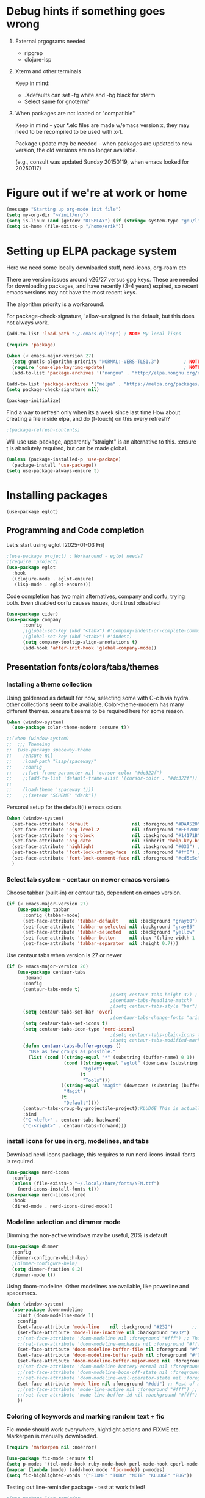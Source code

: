 #+PROPERTY: header-args :tangle yes :results silent

* Debug hints if something goes wrong

1. External prgograms needed

   - ripgrep
   - clojure-lsp
    
2. Xterm and other terminals

   Keep in mind:
   
   - .Xdefaults can set -fg white and -bg black for xterm
   - Select same for gnoterm?

3.  When packages are not loaded or "compatible"
   
   Keep in mind - your *.elc files are made w/emacs version x, they may
   need to be recompiled to be used with x-1.

   Package update may be needed - when packages are updated to new
   version, the old versions are no longer available.

   (e.g., consult was updated Sunday 20150119, when emacs looked
   for 20250117)

* Figure out if we're at work or home

#+begin_src emacs-lisp
  (message "Starting up org-mode init file")
  (setq my-org-dir "~/init/org")
  (setq is-linux (and (getenv "DISPLAY") (if (string= system-type "gnu/linux") t nil)))
  (setq is-home (file-exists-p "/home/erik"))
#+end_src

* Setting up ELPA package system

Here we need some locally downloaded stuff, nerd-icons, org-roam etc

There are version issues around v26/27 versus gpg keys. These are
needed for downloading packages, and have recently (3-4 years)
expired, so recent emacs versions may not have the most recent keys.

The algorithm priority is a workaround.
                        
For package-check-signature, 'allow-unsigned is the default, but this
does not always work.

#+begin_src emacs-lisp
  (add-to-list 'load-path "~/.emacs.d/lisp") ; NOTE My local lisps

  (require 'package)

  (when (< emacs-major-version 27)
    (setq gnutls-algorithm-priority "NORMAL:-VERS-TLS1.3")         ; NOTE w/o creates no "gnu", just gnupg
    (require 'gnu-elpa-keyring-update)                             ; NOTE Now accepts gnu archives
    (add-to-list 'package-archives '("nongnu" . "http://elpa.nongnu.org/nongnu/") t))

  (add-to-list 'package-archives '("melpa" . "https://melpa.org/packages/") t)
  (setq package-check-signature nil)

  (package-initialize)
#+end_src

Find a way to refresh only when its a week since last time
How about creating a file inside elpa, and do (f-touch) on this every refresh?

#+begin_src emacs-lisp
  ;(package-refresh-contents)
#+end_src

Will use use-package, apparently "straight" is an alternative to this.
:ensure t is absolutely required, but can be made global.

#+begin_src emacs-lisp
  (unless (package-installed-p 'use-package)
    (package-install 'use-package))
  (setq use-package-always-ensure t)
#+end_src

* Installing packages
#+begin_example
(use-package eglot)
#+end_example
** Programming and Code completion

Let;s start using eglot [2025-01-03 Fri]

#+begin_src emacs-lisp
  ;(use-package project) ; Workaround - eglot needs?
  ;(require 'project)
  (use-package eglot
    :hook
    ((clojure-mode . eglot-ensure)
     (lisp-mode . eglot-ensure)))

#+end_src

Code completion has two main alternatives, company and corfu, trying both.
Even disabled corfu causes issues, dont trust :disabled

#+begin_src emacs-lisp
  (use-package cider)
  (use-package company
        :config
        ;(global-set-key (kbd "<tab>") #'company-indent-or-complete-common)
        ;(global-set-key (kbd "<tab>") #'indent)
        (setq company-tooltip-align-annotations t)
        (add-hook 'after-init-hook 'global-company-mode))
#+end_src

** Presentation fonts/colors/tabs/themes
*** Installing a theme collection

Using goldenrod as default for now, selecting some with C-c h via
hydra. other collections seem to be available.
Color-theme-modern has many different themes.
:ensure t seems to be required here for some reason.

#+begin_src emacs-lisp
  (when (window-system)
    (use-package color-theme-modern :ensure t))
#+end_src

#+begin_src emacs-lisp
  ;;(when (window-system)
  ;;  ;;; Themeing
  ;;  (use-package spaceway-theme
  ;;    :ensure nil
  ;;    :load-path "lisp/spaceway/"
  ;;    :config
  ;;    ;;(set-frame-parameter nil 'cursor-color "#dc322f")
  ;;    ;;(add-to-list 'default-frame-alist '(cursor-color . "#dc322f"))
  ;;
  ;;    (load-theme 'spaceway t)))
  ;;    ;;(setenv "SCHEME" "dark"))
#+end_src

Personal setup for the default(!) emacs colors

#+begin_src emacs-lisp
  (when (window-system)
    (set-face-attribute 'default                nil :foreground "#DAA520" :background "#001") ;; goldenrod
    (set-face-attribute 'org-level-2            nil :foreground "#FFd700" :background "#001") ;; gold
    (set-face-attribute 'org-block              nil :background "#14171B")
    (set-face-attribute 'org-date               nil :inherit 'help-key-binding :underline nil)
    (set-face-attribute 'highlight              nil :background "#033") ;; cyan - low intensity
    (set-face-attribute 'font-lock-string-face  nil :foreground "#ff0") ;; yellow
    (set-face-attribute 'font-lock-comment-face nil :foreground "#cd5c5c") ;; indian red
    )
#+end_src
*** Select tab system - centaur on newer emacs versions

Choose tabbar (built-in) or centaur tab, dependent on emacs version.

#+begin_src emacs-lisp
  (if (< emacs-major-version 27)
      (use-package tabbar
        :config (tabbar-mode)
        (set-face-attribute 'tabbar-default    nil :background "gray60")
        (set-face-attribute 'tabbar-unselected nil :background "gray85"  :foreground "gray30" :box nil)
        (set-face-attribute 'tabbar-selected   nil :background "yellow" :foreground "blue"  :box nil :weight 'bold)
        (set-face-attribute 'tabbar-button     nil :box '(:line-width 1 :color "gray72" :style released-button))
        (set-face-attribute 'tabbar-separator  nil :height 0.7)))
#+end_src

Use centaur tabs when version is 27 or newer

#+begin_src emacs-lisp
    (if (> emacs-major-version 26)
        (use-package centaur-tabs
          :demand
          :config
          (centaur-tabs-mode t)
                                          ;(setq centaur-tabs-height 32) ; Does not affect font or icon
                                          ;(centaur-tabs-headline-match)
                                          ;(setq centaur-tabs-style "bar")
          (setq centaur-tabs-set-bar 'over)
                                          ;(centaur-tabs-change-fonts "arial" 160) 
          (setq centaur-tabs-set-icons t)
          (setq centaur-tabs-icon-type 'nerd-icons)
                                          ;(setq centaur-tabs-plain-icons t) ; Replacing icons!
                                          ;(setq centaur-tabs-modified-marker t)
          (defun centaur-tabs-buffer-groups ()
            "Use as few groups as possible."
            (list (cond ((string-equal "*" (substring (buffer-name) 0 1))
                         (cond ((string-equal "eglot" (downcase (substring (buffer-name) 1 6)))
                                "Eglot")
                               (t
                                "Tools")))
                        ((string-equal "magit" (downcase (substring (buffer-name) 0 5)))
                         "Magit")
                        (t
                         "Default"))))
          (centaur-tabs-group-by-projectile-project);KLUDGE This is actually a bugfix
          :bind
          ("C-<left>" . centaur-tabs-backward)
          ("C-<right>" . centaur-tabs-forward)))
#+end_src

*** install icons for use in org, modelines, and tabs

Download nerd-icons package, this requires to run
nerd-icons-install-fonts is required.

#+begin_src emacs-lisp
  (use-package nerd-icons
    :config
    (unless (file-exists-p "~/.local/share/fonts/NFM.ttf")
      (nerd-icons-install-fonts t)))
  (use-package nerd-icons-dired
    :hook
    (dired-mode . nerd-icons-dired-mode))
#+end_src

*** Modeline selection and dimmer mode

Dimming the non-active windows may be useful, 20% is default

#+begin_src emacs-lisp :tangle no
    (use-package dimmer
      :config
      (dimmer-configure-which-key)
      ;(dimmer-configure-helm)
      (setq dimmer-fraction 0.2)
      (dimmer-mode t))
#+end_src

Using doom-modeline. Other modelines are available, like powerline and
spacemacs.

#+begin_src emacs-lisp
  (when (window-system)
    (use-package doom-modeline
      :init (doom-modeline-mode 1)
      :config
      (set-face-attribute 'mode-line    nil :background "#232")       ;; These two have only background
      (set-face-attribute 'mode-line-inactive nil :background "#232")
      ;;(set-face-attribute 'doom-modeline nil :foreground "#fff") ;; This is default default
      ;;(set-face-attribute 'doom-modeline-emphasis nil :foreground "#fff")
      (set-face-attribute 'doom-modeline-buffer-file nil :foreground "#fff") ;; Saved filename
      (set-face-attribute 'doom-modeline-buffer-path nil :foreground "#f00") ;; subdir path
      (set-face-attribute 'doom-modeline-buffer-major-mode nil :foreground "#fff") ;; subdir path
      ;;(set-face-attribute 'doom-modeline-battery-normal nil :foreground "#fff") ;; Not used
      ;;(set-face-attribute 'doom-modeline-boon-off-state nil :foreground "#fff") ;; Not used
      ;;(set-face-attribute 'doom-modeline-evil-operator-state nil :foreground "#fff") ;; Not used
      (set-face-attribute 'mode-line nil :foreground "#ddd") ;; Rest of modeline, UTF-8 etc
      ;;(set-face-attribute 'mode-line-active nil :foreground "#fff") ;; Not used
      ;;(set-face-attribute 'mode-line-buffer-id nil :background "#fff")
      ))
#+end_src

*** Coloring of keywords and marking random text + fic

Fic-mode should work everywhere, hightlight actions and FIXME
etc. Markerpen is manually downloaded.

#+begin_src emacs-lisp
  (require 'markerpen nil :noerror)

  (use-package fic-mode :ensure t)
  (setq p-modes '(tcl-mode-hook ruby-mode-hook perl-mode-hook cperl-mode-hook emacs-lisp-mode-hook python-mode-hook))
  (mapcar (lambda (mode) (add-hook mode 'fic-mode)) p-modes)
  (setq fic-highlighted-words '("FIXME" "TODO" "NOTE" "KLUDGE" "BUG"))
#+end_src

Testing out line-reminder package - test at work failed!

#+begin_src emacs-lisp
  ;(use-package line-reminder
  ;  :config
  ;  (global-line-reminder-mode t))
#+end_src

** EAT Shell inside emacs

Using *eat* as main shell for now, works reasonably well, and seems to
be a better term emulator than ansi-term. Treemacs makes projects
easier.

#+begin_src emacs-lisp
  (use-package eat
    :config
    (setq eat-enable-directory-tracking t)
    (define-key eat-semi-char-mode-map (kbd "M-o") 'ace-window)
    (define-key eat-semi-char-mode-map (kbd "M-0") 'treemacs-select-window)
    (define-key eat-semi-char-mode-map (kbd "M-a")
      (lambda () (interactive) (switch-to-buffer "*Org Agenda*"))))
#+end_src

** Project management

Using treemacs for now. Apparently a package called projectile might be useful.

#+begin_src emacs-lisp
  (use-package treemacs
    :bind (("M-0" . treemacs-select-window)
           ("M-o" . ace-window)))
#+end_src

** Movement and selection - vertico, helm and ido
*** Helm and ido - disabled

Using helm to select commands and buffers etc.Can't get helm
find-files to work properly, so back to normal for that.

tab-bar etc -> this is undefined for some reason, hence setting it to
nil in :init

Avy mode has some other options, like char-1

#+begin_src emacs-lisp
;  (use-package helm
;    :disabled
;    :init (setq tab-bar-tab-name-function nil)
;    :bind
;    (
;     ;("M-x"     . helm-M-x)
;     ("M-y"     . helm-show-kill-ring)
;     ("C-x C-b" . helm-mini)
;     ;("C-x C-f" . helm-find-files) ; using vertico
;     ("M-s o"   . helm-occur)
;     ))
;  (use-package helm-swoop
;    :disabled
;    :bind
;     ("M-i"     . helm-swoop))
;
;  (use-package ido
;    :disabled
;    :config
;    (ido-mode t)
;    (setq ido-use-filename-at-point 'guess)
;    (setq ido-create-new-buffer 'always)
;    (if (< emacs-major-version 25)
;        (setq ido-separator "\n")
;      (setf (nth 2 ido-decorations) "\n"))
;    (setq ido-max-window-height 0.5)
;    (setq ido-enable-flext-matching t)
;    (setq ido-everywhere t)
;    (setq ido-file-extension-order '(".tcl" ".org" ".el"))
;    (setq ido-ignore-directories '(".git"))
;    :bind
;    (("C-x C-f" . 'ido-find-file)
;     ("C-x d"   . 'ido-dired)))
#+end_src

*** Vertico for completion+consult, avy for jump

Using only vertico for completion - simpler than the above

#+begin_src emacs-lisp
  (use-package vertico
    :custom
    (vertico-cycle t)
    :init
    (vertico-mode))
  (use-package marginalia
    :after vertico
    :ensure t
    :custom (marginalia-annotators '(marginalia-annotators-heavy marginalia-annotators-light nil))
    :init
    (marginalia-mode))
  (vertico-reverse-mode)
  ;(use-package vertico-reverse :after vertico :ensure nil)
  ;(use-package vertico-multiform-commands)
  (use-package savehist
    :init
    (savehist-mode))
  ;; Fast jump to any character in any window
  (use-package avy
    :bind
    (("C-:" . 'avy-goto-char-2)))
#+end_src

Trying consult to see how good it is ..

#+begin_src emacs-lisp
  ;; Do not allow the cursor in the minibuffer prompt
  (setq minibuffer-prompt-properties
        '(read-only t cursor-intangible t face minibuffer-prompt))
  (add-hook 'minibuffer-setup-hook #'cursor-intangible-mode)
  ;; Enable recursive minibuffers
  (setq enable-recursive-minibuffers t)
  (minibuffer-depth-indicate-mode 1)
  ;;;; Extra Completion Functions
  (use-package consult
    :ensure t
    :after vertico
    :bind (("C-x b"       . consult-buffer)
           ("C-x C-k C-k" . consult-kmacro)
           ("M-y"         . consult-yank-pop)
           ("M-g g"       . consult-goto-line)
           ("M-g M-g"     . consult-goto-line)
           ("M-g f"       . consult-flymake)
           ("M-g i"       . consult-imenu)
           ("M-s l"       . consult-line)
           ("M-s L"       . consult-line-multi)
           ("M-s u"       . consult-focus-lines)
           ("M-s g"       . consult-ripgrep)
           ("M-s M-g"     . consult-ripgrep)
           ("M-s f"       . consult-find)
           ("M-s M-f"     . consult-find)
           ("C-x C-SPC"   . consult-global-mark)
           ("C-x M-:"     . consult-complex-command)
           ("C-c n a"     . consult-org-agenda)
           ("M-X"         . consult-mode-command)
           :map minibuffer-local-map
           ("M-r" . consult-history)
           :map Info-mode-map
           ("M-g i" . consult-info)
           :map org-mode-map
           ("M-g i"  . consult-org-heading))
    :custom
    (completion-in-region-function #'consult-completion-in-region)
    :config
    (recentf-mode t))
#+end_src

** Org mode setup (and org-babel)
*** Main setup

Perhaps use :bind to improve readability below?

#+begin_src emacs-lisp
  (use-package org
    :pin gnu
    :config
    (setq org-log-done 'time)
    (setq org-return-follows-link t)
    (add-hook 'org-mode-hook 'org-indent-mode)
    (add-hook 'org-mode-hook 'hl-line-mode)
    (add-hook 'org-agenda-mode-hook 'hl-line-mode)
    (define-key org-mode-map (kbd "C-c <up>") 'org-priority-up)
    (define-key org-mode-map (kbd "C-c <down>") 'org-priority-down)
    (define-key org-mode-map (kbd "C-,") 'hydra-comma/body)
    (define-key global-map "\C-cl" 'org-store-link)
    (define-key global-map "\C-ca" 'org-agenda)
    (define-key global-map "\C-cc" 'org-capture)
    (global-set-key (kbd "M-a") (lambda () (interactive) (switch-to-buffer "*Org Agenda*")))
    ;;(setq org-directory "~/init/org")
    (setq org-default-notes-file "~/init/org/Capture.org")
    (setq org-agenda-files (list my-org-dir))
    (define-key org-mode-map (kbd "C-c C-g C-r") 'org-shiftmetaright)
    (setq org-hide-emphasis-markers t)
    (setq org-agenda-window-setup 'current-window)
    (setq org-agenda-restore-windows-after-quit t)
    (setq org-agenda-skip-scheduled-if-done t)
    ;;(setq org-agenda-skip-function-global '(org-agenda-skip-entry-if 'todo 'done))
    )
  (setq org-refile-targets '((nil :maxlevel . 9)
                             (org-agenda-files :maxlevel . 9)))
  (setq org-todo-keywords
        '((sequence "TODO" "IN-PROGRESS" "|" "CANCELLED" "DONE")))
#+end_src

*** Refile targets and depth

Limit how many headlines  are available for refile

#+begin_src emacs-lisp
  (setq org-refile-targets '(("vec.org" :maxlevel . 1)
                             ("home.org" :maxlevel . 2)))
#+end_src
*** Babel setup - various programming languages inside org mode

We change the default of asking to execute w/C-c C-c
It seems the ob-tcl does not exist, as it should?

#+begin_src emacs-lisp
  (require 'ob-clojure)
  (require 'ob-ruby)
  (require 'ob-shell)
  (require 'ob-tcl nil :noerror)
                                          ;(require ob-perl)
  (setq org-babel-clojure-backend 'cider)
  (setq org-confirm-babel-evaluate nil)
#+end_src

*** Babel templates C-c C-,

#+begin_src emacs-lisp
  (require 'org-tempo)
  (setq org-structure-template-alist '())
  (add-to-list 'org-structure-template-alist '("s" . "src sh\n"))
  (add-to-list 'org-structure-template-alist '("e" . "src emacs-lisp\n"))
  (add-to-list 'org-structure-template-alist '("c" . "src clojure\n"))
  (add-to-list 'org-structure-template-alist '("t" . "src tcl\n"))
#+end_src

*** Bullets and fonts for headlines

Here follows setup with coloring and bullets for orgmode. Not sure yet about the fonts and their sizes.

#+begin_src emacs-lisp
  (use-package org-bullets
    :config
    (add-hook 'org-mode-hook (lambda () (org-bullets-mode 1)))
    (font-lock-add-keywords 'org-mode
                            '(("^ +\\([-*]\\) "
                               (0 (prog1 () (compose-region (match-beginning 1) (match-end 1) "•")))))))
    (defcustom org-bullets-bullet-list
      '(;;; Large
        ;; "◉"
        ;; "○"
        ;; "✸"
        ;; "✿"
        ;; ♥ ● ◇ ✚ ✜ ☯ ◆ ♠ ♣ ♦ ☢ ❀ ◆ ◖ ▶
             ;;; Small
        "►"
        "•"
        "★"
        "▸"
        )
      "List of bullets used in Org headings.
         It can contain any number of symbols, which will be repeated."
      :group 'org-bullets
      :type '(repeat (string :tag "Bullet character")))

  ;  (if nil (when window-system
  ;            (let* ((variable-tuple (cond ((x-list-fonts "Source Sans Pro") '(:font "Source Sans Pro"))
  ;                                         ((x-list-fonts "Lucida Grande")   '(:font "Lucida Grande"))
  ;                                        ((x-list-fonts "Verdana")         '(:font "Verdana"))
  ;                                        ((x-family-fonts "Sans Serif")    '(:family "Sans Serif"))
  ;                                        (nil (warn "Cannot find a Sans Serif Font.  Install Source Sans Pro."))))
  ;                   (base-font-color     (face-foreground 'default nil 'default))
  ;                   (headline           `(:inherit default :weight bold :foreground ,base-font-color)))
  ;              (custom-theme-set-faces 'user
  ;                                      `(org-level-8 ((t (,@headline ,@variable-tuple))))
  ;                                      `(org-level-7 ((t (,@headline ,@variable-tuple))))
  ;                                      `(org-level-6 ((t (,@headline ,@variable-tuple))))
  ;                                      `(org-level-5 ((t (,@headline ,@variable-tuple))))
  ;                                      `(org-level-4 ((t (,@headline ,@variable-tuple :height 1.1))))
  ;                                      `(org-level-3 ((t (,@headline ,@variable-tuple :height 1.2))))
  ;                                      `(org-level-2 ((t (,@headline ,@variable-tuple :height 1.3))))
  ;                                      `(org-level-1 ((t (,@headline ,@variable-tuple :height 1.4))))
  ;                                     `(org-document-title ((t (,@headline ,@variable-tuple :height 1.5 :underline nil))))))))
#+end_src

*** Unicode pretty symbols

From https://github.com/jonnay/emagicians-starter-kit/blob/master/Programming.org
Apparently built-in, but need some settings, taken from above.

This is lambda - a greek symbol.

#+begin_src emacs-lisp
  (global-prettify-symbols-mode t)
  (defvar emagician/prettify-list
    '(("lambda" . 955)
      ("<=" . (?\s  (Br . Bl) ?\s (Bc . Bc) ?≤))
      (">=" . (?\s  (Br . Bl) ?\s (Bc . Bc) ?≥))
      ("->" . ?⟶)
      ("=>" . ?⟹)
      ("==" . ?⩵)
      ("//" . (?\s  (Br . Bl) ?\s (Bc . Bc) ?⫽))
      ("!=" . (?\s  (Br . Bl) ?\s (Bc . Bc) ?≠))
      ("->>" .  (?\s (Br . Bl) ?\s (Br . Bl) ?\s
                     (Bl . Bl) ?- (Bc . Br) ?- (Bc . Bc) ?>
                     (Bc . Bl) ?- (Br . Br) ?>))))
  (setq prettify-symbols-unprettify-at-point 'right-edge)
  (setq prettify-symbols-alist emagician/prettify-list)
#+end_src

*** Setup of org templates (C-c c), creating actions distributed across multiple files

Here are templates for capturing tasks for December 2024, focused on VEC project at work

#+begin_src emacs-lisp
  (setq outline-minor-mode-cycle t)

  (setq org-capture-templates
        '(("t" "General task"       entry (file+regexp org-default-notes-file "Tasks")            "* TODO %?\nSCHEDULED: %t\n  %i\n  %a")
          ;;("c" "C2C task"           entry (file+headline "~/init/org/vec.org" "C2C tasks" )     "* TODO %?\nSCHEDULED: %t\n  %i\n  %a")
          ;;("p" "PCIE task"          entry (file+headline "~/init/org/vec.org" "PCIE tasks")     "* TODO %?\nSCHEDULED: %t\n  %i\n  %a")
          ;;("v" "VEC top-level task" entry (file+regexp "~/init/org/vec.org" "VEC Top.*" )       "* TODO %?\nSCHEDULED: %t\n  %i\n  %a")
          ;;("e" "Emacs task"         entry (file+headline "~/init/org/home.org" "Emacs Tasks")   "* TODO %?\nSCHEDULED: %t\n  %i\n  %a")
          ;;("l" "Clojure task"       entry (file+headline "~/init/org/home.org" "Clojure Tasks") "* TODO %?\nSCHEDULED: %t\n  %i\n  %a")
          ("j" "Journal (C-o)"        entry (file+olp+datetree "~/init/org/journal.org")          "* %?\nEntered on %U\n%i\n  %a")
          ))

  (global-set-key "\C-o" (lambda () (interactive) (execute-kbd-macro (read-kbd-macro "C-c c j"))))
  (global-set-key (kbd "C-=") (lambda () (interactive) (find-file "~/init/org/journal.org")))
  
  (setq org-agenda-custom-commands
        '(("u" "Untagged tasks" tags-todo "-{.*}")))
                                          ;	("d" "Daily Agenda"
                                          ;	 ((agenda "" ((org-agenda-span 'day)
                                          ;		      (org-deadline-warning-days 7)))))))
#+end_src

*** Org subtasks and helm-org

Procedure for inserting sub-task , have not really used this yet

#+begin_src emacs-lisp
  (defun my-org-insert-sub-task ()
    (interactive)
    (let ((parent-deadline (org-get-deadline-time nil)))
      (org-goto-sibling)
      (org-insert-todo-subheading t)
      (when parent-deadline
        (org-deadline nil parent-deadline))))
  (define-key org-mode-map (kbd "C-c s") 'my-org-insert-sub-task)
#+end_src

The helm-org below I've not got to work yet, not sure what it does !

#+begin_src emacs-lisp :tangle no
      (use-package helm-org
        ;:config
        ;(add-to-list 'helm-completing-read-handlers-alist '(org-capture . helm-org-completing-read-tags))
        ;(add-to-list 'helm-completing-read-handlers-alist '(org-set-tags . helm-org-completing-read-tags))
        )
      (add-hook 'helm-mode-hook
                (lambda ()
                  (add-to-list 'helm-completing-read-handlers-alist '(org-capture . helm-org-completing-read-tags))
                  (add-to-list 'helm-completing-read-handlers-alist '(org-set-tags . helm-org-completing-read-tags))))
#+end_src

*** Org roam for "brain" functionality

This peackage seems to need some SQL functionality compiled with
emacs, or installed in unix. 

#+begin_src emacs-lisp
  (when (> emacs-major-version 28)
    ;;(require 'emacsql nil :noerror)
    (use-package emacsql :ensure t)
    ;;(use-package emacsql-sqlite)
    (use-package org-roam
      :init
      (setq org-roam-v2-ack t)
      (setq ek/roamnotes "~/init/RoamNotes")
      (unless (file-directory-p ek/roamnotes) (make-directory ek/roamnotes))
      ;;(setq org-roam-db-location "~/init/org-roam.db") ; Quick to rebuild on another machine
      :custom
      (org-roam-directory ek/roamnotes)
      (org-roam-completion-everywhere t)
      :bind (("C-c n l" . org-roam-buffer-toggle)
             ("C-c n f" . org-roam-node-find)
             ("C-c n i" . org-roam-node-insert)
             :map org-mode-map
             ("C-M-i" . completion-at-point))
      :config
      (org-roam-setup)))
#+end_src
*** Journal setup

Try to be more active with journals, fast key, and one per month (week?)

#+begin_src emacs-lisp
  (defun open-journal-file ()
    (let* ((today (format-time-string "%Y-%m"))
           (path (concat (getenv "HOME") "/path/to/my/journal/" today ".org"))
           (hdr-list (list (concat "#+TITLE: [" today "]")
                           "#+OPTIONS: toc:nil num:nil author:nil date:nil"
                           "#+STARTUP: align"
                           "#+HTML_HEAD: <link rel=\"stylesheet\" type=\"text/css\" href=\"styles.css\" />"
                           "#+LaTeX_CLASS: article"
                           "#+LaTeX_CLASS_OPTIONS: [9pt,twocolumn,portrait]"
                           "#+LATEX_HEADER: \\usepackage[margin=0.5in]{geometry}"
                           "#+LATEX_HEADER: \\usepackage{enumitem}"))
           (hdr (apply 'concat
                       (mapcar (lambda (s) (concat s "\n"))
                               hdr-list)))
           (has-hdr (lambda ()
                      (save-excursion
                        (goto-char (point-min))
                        (search-forward "#+TITLE" nil t)))))
      (message (concat "opening " path " ..."))
      (find-file path)
      (unless (funcall has-hdr)
        (save-excursion
          (goto-char (point-min))
          (insert hdr)))
      (message "Enjoy your journaling!")))
  ;;(global-set-key "\C-o" (lambda () (interactive) (find-file "~/init/org/journal.org"))) ;;(open-journal-file)))
#+end_src
** Hydra mode setup for keybinding selections

Hydra allows a menu for a key or keyseq. bind-key has not really been used yet.

*** Installing hydra, M-SPC works?

M-SPC works for TightVNC, but not for UltraVNC

#+begin_src emacs-lisp
  (use-package bind-key)
  (use-package major-mode-hydra
    :bind
    ("M-SPC" . major-mode-hydra) ;Can we make this key work?
    )
#+end_src

*** Hydra selectors for themes, toggle modes, shell, cider

#+begin_src emacs-lisp
  (setq good-themes
        '(goldenrod classic cobalt dark-blue2 desert digital-ofs1 euphoria feng-shui fischmeister
                    late-night lawrence ld-dark lethe marquardt retro-green xemacs tango-dark))

  (defun ek-theme (theme) (interactive) (mapcar #'disable-theme custom-enabled-themes) (load-theme theme t t) (enable-theme theme))

  (defun ek/hcm () (interactive) (highlight-changes-mode t))
  (defhydra hydra-appearance (:color blue)
    ("1" (ek-theme 'wheat)             "wheat"             :column "Theme")
    ("2" (ek-theme 'goldenrod)         "goldenrod"         :column "Theme")
    ("3" (ek-theme 'classic)           "classic"           :column "Theme")
    ("4" (ek-theme 'cobalt)            "cobalt"            :column "Theme")
    ("5" (ek-theme 'feng-shui)         "feng-shui"         :column "Theme")
    ("6" (ek-theme 'late-night)        "late-night"        :column "Theme")
    ("7" (ek-theme 'retro-green)       "retro-green"       :column "Theme")
    ("8" (ek-theme 'word-perfect)      "word-perfect"      :column "Theme")
    ("9" (ek-theme 'taming-mr-arneson) "taming-mr-arneson" :column "Theme")
    ("0" (ek-theme 'light-blue)        "light-blue"        :column "Theme")
    ("a" (ek-theme 'leuven)            "leuven"            :column "Theme")
    ("b" (ek-theme 'gruvbox)           "gruvbox"           :column "Theme")

    ("l" display-line-numbers-mode "line-numbers"       :column "Toggle")
    ("c" column-number-mode        "columns"            :column "Toggle")
    ("g" hl-line-mode              "hl-line"            :column "Toggle")
    ("G" global-hl-line-mode       "hl-line GLOBAL"     :column "Toggle")
    ("t" toggle-truncate-lines     "truncate"           :column "Toggle")
    ("h" ek/hcm                    "highlight changes"  :column "Toggle")
    ("f" follow-mode               "follow"             :column "Toggle")
    ("v" visual-line-mode          "visual-line"        :column "Toggle")
    ("w" whitespace-mode           "whitespace"         :column "Toggle")

    ;("m" helm-all-mark-rings       "mark-rings"     :column "Helm")
    ;("r" helm-register             "registers"      :column "Helm")
    ;("p" helm-top                  "top"            :column "Helm")
    ;("o" helm-colors               "Pick color"     :column "Helm")

    ("m" elfeed                     "ELFEED rss"     :column "Various")
    ;("r" helm-register             "registers"      :column "Helm")
    ;("p" helm-top                  "top"            :column "Helm")
    ;("o" helm-colors               "Pick color"     :column "Helm")

    ("q" nil                       "Quit menu" :color red :column nil))
  (global-set-key (kbd "C-c h") 'hydra-appearance/body)

#+end_src

*** Hydra for lisp modes, emacs-lisp and clojure

For these two hydras, M-SPC is the key (does it work though?)

#+begin_src emacs-lisp

  (major-mode-hydra-define emacs-lisp-mode nil
    ("Eval"
     (("b" eval-buffer "buffer")
      ("e" eval-defun "defun")
      ("r" eval-region "region")
      ("q" nil "quit"))
     "REPL"
     (("I" ielm "ielm"))
     "Test"
     (("t" ert "prompt")
      ("T" (ert t) "all")
      ("F" (ert :failed) "failed"))
     "Doc"
     (("d" describe-foo-at-point "thing-at-pt")
      ("f" describe-function "function")
      ("v" describe-variable "variable")
      ("i" info-lookup-symbol "info lookup"))))
#+end_src

Connect buffer to server is for example for bb --nrepl-server

#+begin_src emacs-lisp
  (major-mode-hydra-define clojure-mode nil
    ("Connect"
     (("j" cider-jack-in      "jack-in")
      ("J" cider-jack-in-cljs "jack-in-cljs")
      ("c" cider-connect      "Connect buffer to server")
      ("R" nil "TBD reconnect")
      ("Q" nil "TBD disconnect")
      ("q" nil "quit"))))

#+end_src

*** Hydra for shell and markerpen

#+begin_src emacs-lisp

  (defhydra hydra-shell-stuff (:color blue)
    "Shells"
    ("s" shell                   "shell")
    ("a" (ansi-term "/bin/bash") "ansi-term")
    ("e" (eat "/bin/bash" "echo hi") "eat-term")
    ("r" rename-buffer           "Rename buffer"))
  (global-set-key [f2] 'hydra-shell-stuff/body)

  (global-set-key (kbd "C-'") 'erase-buffer)
  (global-set-key (kbd "C-x r p") 'replace-rectangle)

  (defhydra hydra-comma (:color blue)
    "Toggle"
    ("m" markerpen-mark-region      "mark region")
    ("c" markerpen-clear-all-marks  "clear all marks")
    ("r" (markerpen-mark-region 1)  "red")
    ("g" (markerpen-mark-region 2)  "grey")
    ("y" (markerpen-mark-region 3)  "yellow")
    ("b" (markerpen-mark-region 4)  "blue")
    ("u" (markerpen-mark-region 5)  "underline"))
  (global-set-key (kbd "C-,") 'hydra-comma/body)
#+end_src

** Elfeed for reading rss (test)

Lets check this out ...

#+begin_src emacs-lisp
  (use-package elfeed
    :config
    (setq browse-url-browser-function 'eww-browse-url)
    (setq elfeed-feeds
          '(
            "https://www.document.no/feed/atom/"
            "https://www.rights.no/feed/"
            "https://steigan.no/feed/"
            ;"http://nullprogram.com/feed/"
            ;"https://planet.emacslife.com/atom.xml"
            )))
#+end_src
* Other settings
** Various toggle settings

#+begin_src emacs-lisp
  (require 'my-auto-insert)
#+end_src
#+begin_src emacs-lisp
  (setq inhibit-startup-message t) 
  ;;(setq initial-scratch-message nil)
  (setq bookmark-save-flag 1)
  (defalias 'yes-or-no-p 'y-or-n-p)

  (winner-mode 1) ;;Allows revert windows content/position history w/ C-c <|> 
  (ffap-bindings) ;;ffap = fINDfILEaTPoint
  (setq visible-bell t)
  (tool-bar-mode -1)
  ;;(scroll-bar-mode -1)

  (global-hi-lock-mode 1)
  (show-paren-mode t)
  (put 'erase-buffer 'disabled nil)
  (put 'narrow-to-region 'disabled nil)
  ;; Stop any ui dialogs
  (setq use-dialog-box nil)
  (global-auto-revert-mode 1)
  (setq global-auto-revert-non-file-buffers t)
#+end_src

** Emacs shell setup

Normal (non-eat) emacs shell (not eshell)

#+begin_src emacs-lisp
  (autoload 'ansi-color-for-comint-mode-on "ansi-color" nil t)
  (add-hook 'shell-mode-hook 'ansi-color-for-comint-mode-on)
  (add-hook 'shell-mode-hook (lambda () (face-remap-set-base 'comint-highlight-prompt :inherit nil)))

  (setq display-buffer-alist '(("\\`\\*e?shell" display-buffer-same-window)))

  (setq ansi-color-names-vector
        ["black" "tomato" "PaleGreen2" "gold1"
         "blue" "MediumOrchid1" "cyan" "white"])
  ;; NOTE Fix ansi-term keys we want(!)
  (add-hook 'term-mode-hook (lambda () (define-key term-raw-map (kbd "M-o") 'ace-window)))
  (add-hook 'term-mode-hook (lambda () (define-key term-raw-map (kbd "M-0") 'treemacs-select-window)))
  (add-hook 'term-mode-hook (lambda () (define-key term-raw-map (kbd "M-x") 'helm-M-x)))
  (add-hook 'term-mode-hook (lambda () (define-key term-raw-map (kbd "M-RET") 'shell-resync-dirs)))
#+end_src

** Dumb terminals

This is for putty on windows 10
putty: "dumb"
debian, rocky,xterm: "eterm-color"

#+begin_src emacs-lisp
    (setq TERM (getenv "TERM"))
    (setq LANG (getenv "LANG"))
    (setq LANGUAGE (getenv "LANGUAGE"))
    (setq COLORTERM (getenv "COLORTERM"))
    (setq GNOME_TERMINAL_SCREEN (getenv "GNOME_TERMINAL_SCREEN"))
#+end_src

TERM = eterm-color; Both in gui and -nw on gnome terminals + xterm
COLORTERM = nil on xterm

(face-attribute 'default :background)

Testing:


#+begin_src emacs-lisp
  (unless (window-system)
    (message "Setting up terminal keys")
    (bind-key "M-[ B"   'next-line)
    (bind-key "M-[ A"   'previous-line)
    (bind-key "M-[ C"   'right-char)
    (bind-key "M-[ D"   'left-char)
    (global-set-key (kbd "[1;5D") #'centaur-tabs-backward)     ; C- <left>
    (global-set-key (kbd "[1;5C") #'centaur-tabs-forward)      ; C- <right>
    (bind-key "M-[ z"   'backtab)
    (bind-key "M-[ z"   'org-shifttab org-mode-map)
    ;; NOTE Double control keys may not be available (C-c C-,)
    (bind-key "C-c ,"   'org-insert-structure-template org-mode-map)
    (global-set-key (kbd "M-O Q") #'hydra-shell-stuff/body) ; [f2]
    (unless COLORTERM ;; assuming we have an xterm here
      (message "Setting keys and background for xterm")
      (global-set-key (kbd "ø") #'execute-extended-command)   ; M-x
      (global-set-key (kbd "÷") #'kill-ring-save)             ; M-w
      (global-set-key (kbd "ù") #'yank-pop)                   ; M-y
      (global-set-key (kbd "¼") #'beginning-of-buffer)        ; M-<
      (global-set-key (kbd "¾") #'end-of-buffer)              ; M->
      (global-set-key (kbd "ä") #'kill-word)                  ; M-d
      (global-set-key (kbd "í") #'back-to-indentation)        ; M-m
      (global-set-key (kbd "ï") #'ace-window)                 ; M-o
      (global-set-key (kbd "¯") #'dabbrev-expand)             ; M-/
      (global-set-key (kbd "°") #'treemacs)                   ;M-0 (zero)
      (set-face-attribute 'help-key-binding nil :background "#000")
      ;;(set-face-attribute 'help-key-binding nil :background "#000")
      (set-face-attribute 'centaur-tabs-default  nil
                          :foreground "white"
                          :background "black"
                          )
      ))
#+end_src

** Other functions like ek-set mode and inital text size


Below mode is intended to be used to highlight interesting stuff in innovus/etc log files

#+begin_src emacs-lisp
  (defun ek-hi-set ()
    (interactive)
    (hi-lock-mode -1)
    (hi-lock-mode)
    (highlight-lines-matching-regexp "^\\(**WARN:\\).*$" 'hi-green-b)
    ;(highlight-lines-matching-regexp "^\\(#WARNING\\).*$" 'hi-red-b)
    (highlight-lines-matching-regexp "^\\(**ERR\\).*$" 'hi-red-b)
    )
  (global-set-key (kbd "<f5>") 'ek-hi-set)

#+end_src

Setup text resolution based on what we can figure out about the current system.

#+begin_src emacs-lisp

  ;; Get screen info if on X
  (if is-linux
      ;;(if (= (string-to-number (getenv "SHLVL")) 3) ;; TODO test instead for existence of X and command below
      (progn
        (setq dimensions (shell-command-to-string "xdpyinfo | grep dimension"))
        (string-match "\\([0-9]+\\)x\\([0-9]+\\) pixels (\\([0-9]+\\)x\\([0-9]+\\)" dimensions)
        (setq width  (string-to-number (match-string 1 dimensions)))
        (setq height (string-to-number (match-string 2 dimensions)))
        )
    (progn
      (setq width  1920)
      (setq height 1080)))

  (when (window-system)
                                          ; Set according to screen resolution
    (cond ((> height 1590) (set-face-attribute 'default nil :height 120))
          ((= height 1080) (set-face-attribute 'default nil :height 80))
          (t nil)))
#+end_src

* Setting up default windows

#+begin_src emacs-lisp
  (org-agenda-list)
#+end_src

#+begin_src emacs-lisp
  (when nil ;;(window-system)
    (split-window-right)
    (split-window-right)
    (balance-windows)
    (select-window (nth 0 (window-list)))
    (find-file "~/.dotfiles/settings.org")
    (select-window (nth 1 (window-list)))
    (find-file "~/prj/cljs-world/src/cljs_world/core.cljs")
    ;;(select-window (nth 2 (window-list)))
    ;;(find-file "~/.dotfiles/settings.org"))
    )
#+end_src
* Testing stuff and temporary commands/keys

Candidates for keys are

| Key | Default            |
|-----+--------------------|
| M-t | transpose words    |
| M-a | backward sentrence |
| M-p | undefined          |
| M-r | move to top/bottom |

** Check centaur buffer type w/M-t key

#+begin_src emacs-lisp
  (defun my/check-buffer-group ()
    "Show what type of centaur buffer this is"
    (interactive)
    (message (car (centaur-tabs-buffer-groups))))
  (global-set-key (kbd "M-t") 'my/check-buffer-group)
  (define-key eat-semi-char-mode-map (kbd "M-t") 'my/check-buffer-group)
#+end_src

* End of file

# Local Variables:
# eval: (org-content 3)
# End:
